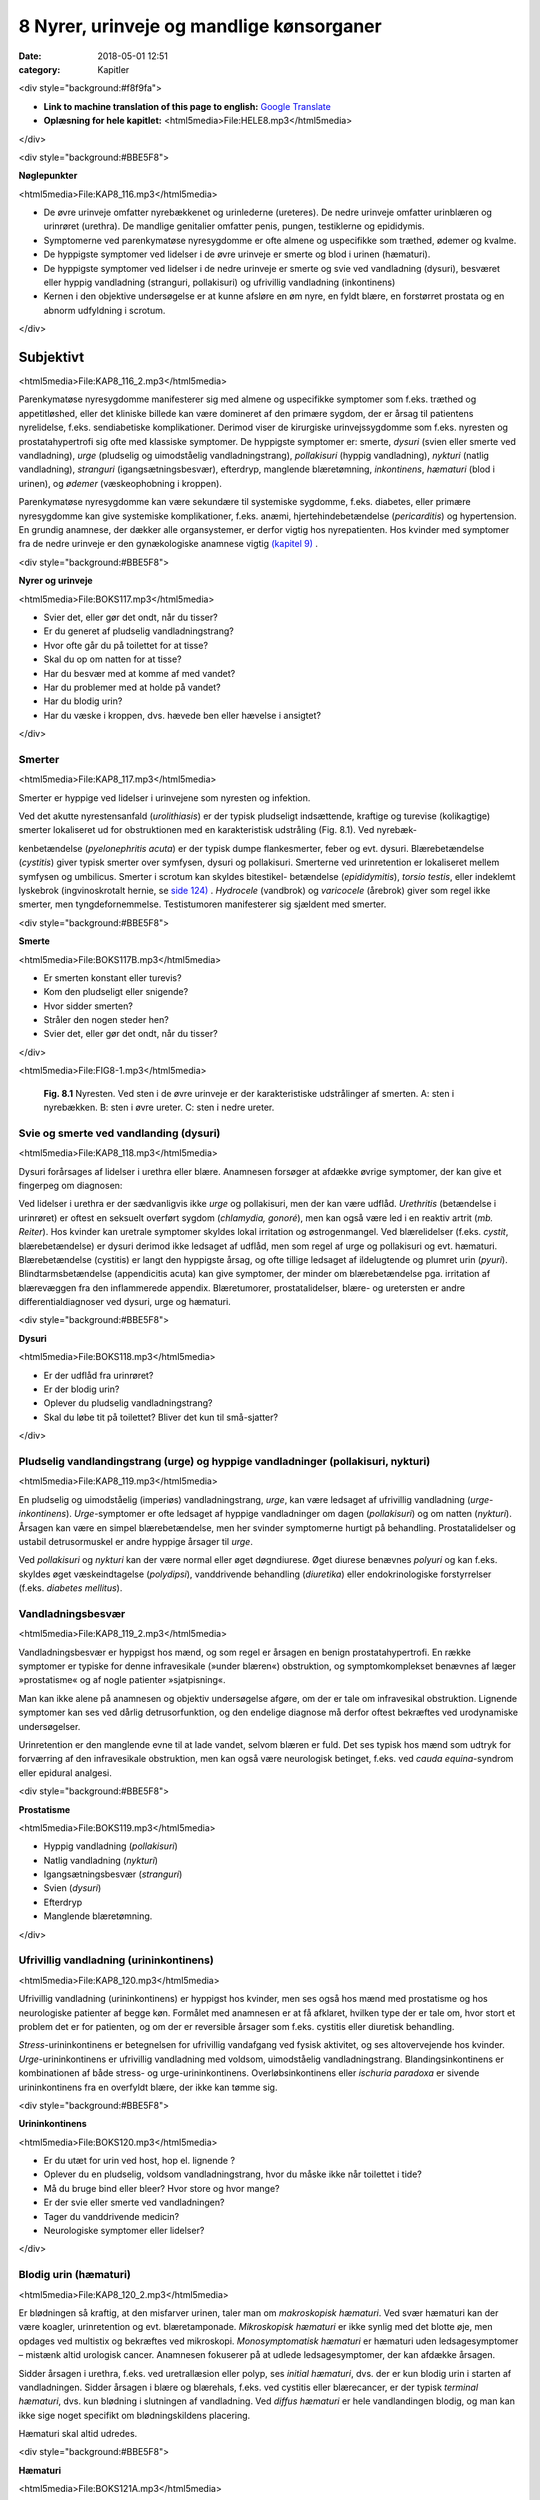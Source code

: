 8 Nyrer, urinveje og mandlige kønsorganer
*****************************************

:date: 2018-05-01 12:51
:category: Kapitler

<div style="background:#f8f9fa">

* **Link to machine translation of this page to english:** `Google Translate <https://translate.google.com/translate?sl=da&hl=en&u=http://wiki.hoer-laegedansk.dk/8_Nyrer,_urinveje_og_mandlige_kønsorganer>`__
* **Oplæsning for hele kapitlet:** <html5media>File:HELE8.mp3</html5media>

</div>

<div style="background:#BBE5F8">

**Nøglepunkter**

<html5media>File:KAP8_116.mp3</html5media>

* De øvre urinveje omfatter nyrebækkenet og urinlederne (ureteres).
  De nedre urinveje omfatter urinblæren og urinrøret (urethra). De
  mandlige genitalier omfatter penis, pungen, testiklerne og epididymis.
* Symptomerne ved parenkymatøse nyresygdomme er ofte almene og
  uspecifikke som træthed, ødemer og kvalme.
* De hyppigste symptomer ved lidelser i de øvre urinveje er smerte og
  blod i urinen (hæmaturi).
* De hyppigste symptomer ved lidelser i de nedre urinveje er smerte
  og svie ved vandladning (dysuri), besværet eller hyppig vandladning
  (stranguri, pollakisuri) og ufrivillig vandladning (inkontinens)
* Kernen i den objektive undersøgelse er at kunne afsløre en øm nyre,
  en fyldt blære, en forstørret prostata og en abnorm udfyldning i
  scrotum.
  
</div>

Subjektivt
==========

<html5media>File:KAP8_116_2.mp3</html5media>

Parenkymatøse nyresygdomme manifesterer sig med almene og uspecifikke
symptomer som f.eks. træthed og appetitløshed, eller det kliniske
billede kan være domineret af den primære sygdom, der er årsag til patientens
nyrelidelse, f.eks. sendiabetiske komplikationer. Derimod viser de
kirurgiske urinvejssygdomme som f.eks. nyresten og prostatahypertrofi
sig ofte med klassiske symptomer. De hyppigste symptomer er: smerte,
*dysuri* (svien eller smerte ved vandladning), *urge* (pludselig og uimodståelig
vandladningstrang), *pollakisuri* (hyppig vandladning), *nykturi*
(natlig vandladning), *stranguri* (igangsætningsbesvær), efterdryp, manglende
blæretømning, *inkontinens*, *hæmaturi* (blod i urinen), og *ødemer*
(væskeophobning i kroppen).

Parenkymatøse nyresygdomme kan være sekundære til systemiske sygdomme,
f.eks. diabetes, eller primære nyresygdomme kan give systemiske
komplikationer, f.eks. anæmi, hjertehindebetændelse (*pericarditis*) og
hypertension. En grundig anamnese, der dækker alle organsystemer, er
derfor vigtig hos nyrepatienten. Hos kvinder med symptomer fra de
nedre urinveje er den gynækologiske anamnese vigtig `(kapitel 9) <9_Kvindelige_kønsorganer.rst#>`__ .

<div style="background:#BBE5F8">

**Nyrer og urinveje**

<html5media>File:BOKS117.mp3</html5media>

* Svier det, eller gør det ondt, når du tisser?
* Er du generet af pludselig vandladningstrang?
* Hvor ofte går du på toilettet for at tisse?
* Skal du op om natten for at tisse?
* Har du besvær med at komme af med vandet?
* Har du problemer med at holde på vandet?
* Har du blodig urin?
* Har du væske i kroppen, dvs. hævede ben eller hævelse i ansigtet?

</div>

Smerter
-------

<html5media>File:KAP8_117.mp3</html5media>

Smerter er hyppige ved lidelser i urinvejene som nyresten og infektion.

Ved det akutte nyrestensanfald (*urolithiasis*) er der typisk pludseligt indsættende,
kraftige og turevise (kolikagtige) smerter lokaliseret ud for
obstruktionen med en karakteristisk udstråling (Fig. 8.1). Ved nyrebæk-

kenbetændelse (*pyelonephritis acuta*) er der typisk dumpe flankesmerter,
feber og evt. dysuri. Blærebetændelse (*cystitis*) giver typisk smerter over
symfysen, dysuri og pollakisuri. Smerterne ved urinretention er lokaliseret
mellem symfysen og umbilicus. Smerter i scrotum kan skyldes bitestikel-
betændelse (*epididymitis*), *torsio testis*, eller indeklemt lyskebrok
(ingvinoskrotalt hernie, se `side 124) <8_Nyrer,_urinveje_og_mandlige_kønsorganer.rst#Vand_i_kroppen_(ødemer)>`__ . *Hydrocele* (vandbrok) og *varicocele*
(årebrok) giver som regel ikke smerter, men tyngdefornemmelse. Testistumoren
manifesterer sig sjældent med smerter.

<div style="background:#BBE5F8">

**Smerte**

<html5media>File:BOKS117B.mp3</html5media>

* Er smerten konstant eller turevis?
* Kom den pludseligt eller snigende?
* Hvor sidder smerten?
* Stråler den nogen steder hen?
* Svier det, eller gør det ondt, når du tisser?

</div>

<html5media>File:FIG8-1.mp3</html5media>

.. figure:: Figurer/FIG8-1_png.png
   :width: 300 px
   :alt:  Fig. 8.1 Nyresten.

   **Fig. 8.1** Nyresten. Ved sten i de øvre urinveje
   er der karakteristiske udstrålinger af smerten.
   A: sten i nyrebækken.
   B: sten i øvre ureter.
   C: sten i nedre ureter.

Svie og smerte ved vandlanding (dysuri)
---------------------------------------

<html5media>File:KAP8_118.mp3</html5media>

Dysuri forårsages af lidelser i urethra eller blære. Anamnesen forsøger at
afdække øvrige symptomer, der kan give et fingerpeg om diagnosen:

Ved lidelser i urethra er der sædvanligvis ikke *urge* og pollakisuri, men
der kan være udflåd. *Urethritis* (betændelse i urinrøret) er oftest en seksuelt
overført sygdom (*chlamydia, gonoré*), men kan også være led i en
reaktiv artrit (*mb. Reiter*). Hos kvinder kan uretrale symptomer skyldes
lokal irritation og østrogenmangel. Ved blærelidelser (f.eks. *cystit*, blærebetændelse)
er dysuri derimod ikke ledsaget af udflåd, men som regel af
urge og pollakisuri og evt. hæmaturi. Blærebetændelse (cystitis) er langt
den hyppigste årsag, og ofte tillige ledsaget af ildelugtende og plumret
urin (*pyuri*). Blindtarmsbetændelse (appendicitis acuta) kan give symptomer,
der minder om blærebetændelse pga. irritation af blærevæggen
fra den inflammerede appendix. Blæretumorer, prostatalidelser, blære- og
uretersten er andre differentialdiagnoser ved dysuri, urge og hæmaturi.

<div style="background:#BBE5F8">

**Dysuri**

<html5media>File:BOKS118.mp3</html5media>

* Er der udflåd fra urinrøret?
* Er der blodig urin?
* Oplever du pludselig vandladningstrang?
* Skal du løbe tit på toilettet? Bliver det kun til små-sjatter?

</div>

Pludselig vandlandingstrang (urge) og hyppige vandladninger (pollakisuri, nykturi)
----------------------------------------------------------------------------------

<html5media>File:KAP8_119.mp3</html5media>

En pludselig og uimodståelig (imperiøs) vandladningstrang, *urge*, kan
være ledsaget af ufrivillig vandladning (*urge-inkontinens*). *Urge*\ -symptomer
er ofte ledsaget af hyppige vandladninger om dagen (*pollakisuri*) og
om natten (*nykturi*). Årsagen kan være en simpel blærebetændelse, men
her svinder symptomerne hurtigt på behandling. Prostatalidelser og
ustabil detrusormuskel er andre hyppige årsager til *urge*.

Ved *pollakisuri* og *nykturi* kan der være normal eller øget døgndiurese.
Øget diurese benævnes *polyuri* og kan f.eks. skyldes øget væskeindtagelse
(*polydipsi*), vanddrivende behandling (*diuretika*) eller endokrinologiske
forstyrrelser (f.eks. *diabetes mellitus*).

Vandladningsbesvær
------------------

<html5media>File:KAP8_119_2.mp3</html5media>

Vandladningsbesvær er hyppigst hos mænd, og som regel er årsagen en
benign prostatahypertrofi. En række symptomer er typiske for denne
infravesikale (»under blæren«) obstruktion, og symptomkomplekset
benævnes af læger »prostatisme« og af nogle patienter »sjatpisning«.

Man kan ikke alene på anamnesen og objektiv undersøgelse afgøre, om
der er tale om infravesikal obstruktion. Lignende symptomer kan ses ved
dårlig detrusorfunktion, og den endelige diagnose må derfor oftest
bekræftes ved urodynamiske undersøgelser.

Urinretention er den manglende evne til at lade vandet, selvom blæren
er fuld. Det ses typisk hos mænd som udtryk for forværring af den
infravesikale obstruktion, men kan også være neurologisk betinget, f.eks.
ved *cauda equina*-syndrom eller epidural analgesi.

<div style="background:#BBE5F8">

**Prostatisme**

<html5media>File:BOKS119.mp3</html5media>

* Hyppig vandladning (*pollakisuri*)
* Natlig vandladning (*nykturi*)
* Igangsætningsbesvær (*stranguri*)
* Svien (*dysuri*)
* Efterdryp
* Manglende blæretømning.

</div>

Ufrivillig vandladning (urininkontinens)
----------------------------------------

<html5media>File:KAP8_120.mp3</html5media>

Ufrivillig vandladning (urininkontinens) er hyppigst hos kvinder, men
ses også hos mænd med prostatisme og hos neurologiske patienter af
begge køn. Formålet med anamnesen er at få afklaret, hvilken type der er
tale om, hvor stort et problem det er for patienten, og om der er reversible
årsager som f.eks. cystitis eller diuretisk behandling.

*Stress*\ -urininkontinens er betegnelsen for ufrivillig vandafgang ved fysisk
aktivitet, og ses altovervejende hos kvinder. *Urge*\ -urininkontinens er
ufrivillig vandladning med voldsom, uimodståelig vandladningstrang.
Blandingsinkontinens er kombinationen af både stress- og urge-urininkontinens.
Overløbsinkontinens eller *ischuria paradoxa* er sivende
urininkontinens fra en overfyldt blære, der ikke kan tømme sig.

<div style="background:#BBE5F8">

**Urininkontinens**

<html5media>File:BOKS120.mp3</html5media>

* Er du utæt for urin ved host, hop el. lignende ?
* Oplever du en pludselig, voldsom vandladningstrang, hvor
  du måske ikke når toilettet i tide?
* Må du bruge bind eller bleer? Hvor store og hvor mange?
* Er der svie eller smerte ved vandladningen?
* Tager du vanddrivende medicin?
* Neurologiske symptomer eller lidelser?

</div>

Blodig urin (hæmaturi)
----------------------

<html5media>File:KAP8_120_2.mp3</html5media>

Er blødningen så kraftig, at den misfarver urinen, taler man om *makroskopisk hæmaturi*.
Ved svær hæmaturi kan der være koagler, urinretention
og evt. blæretamponade. *Mikroskopisk hæmaturi* er ikke synlig med
det blotte øje, men opdages ved multistix og bekræftes ved mikroskopi.
*Monosymptomatisk hæmaturi* er hæmaturi uden ledsagesymptomer –
mistænk altid urologisk cancer. Anamnesen fokuserer på at udlede ledsagesymptomer,
der kan afdække årsagen.

Sidder årsagen i urethra, f.eks. ved uretrallæsion eller polyp, ses 
*initial hæmaturi*, dvs. der er kun blodig urin i starten af vandladningen. Sidder
årsagen i blære og blærehals, f.eks. ved cystitis eller blærecancer, er der
typisk *terminal hæmaturi*, dvs. kun blødning i slutningen af vandladning.
Ved *diffus hæmaturi* er hele vandlandingen blodig, og man kan
ikke sige noget specifikt om blødningskildens placering.

Hæmaturi skal altid udredes.

<div style="background:#BBE5F8">

**Hæmaturi**

<html5media>File:BOKS121A.mp3</html5media>

* Svie og smerte ved vandladning?
* Flankesmerter?
* Feber?
* Almene symptomer?
* Kraftige slag mod flanken?
* Blodfortyndende medicin?

</div>

<div style="background:#BBE5F8">

**Årsager til hæmaturi**

<html5media>File:BOKS121B.mp3</html5media>

* Urologisk cancer
* Nyresten
* Urinvejsinfektion
* Urinvejslæsioner (kirurgi, kateter, traume)
* Prostatahypertrofi og -cancer
* Parenkymatøs nyrelidelse
* AK-behandling (AntiKoagulation = blodfortyndende behandling)

</div>

Vand i kroppen (ødemer)
-----------------------

<html5media>File:KAP8_122.mp3</html5media>

Vand i kroppen bemærkes af patienten som hævede ankler og fødder
eller sko og fingerringe, der ikke passer. Ved mere udtalt væskeophobning
kan patienten også klage over vejrtrækningsbesvær pga. ophobning
i lungerne (lungestase) og mellem lungehinderne (pleuraekssudater).
Ledsagesymptomer til vand i kroppen ved nyresygdom er nedsat urinproduktion
(*oliguri*) og skummende urin (pga. *proteinuri*). Ødemer og
proteinuri er kardinaltegnene ved *nefrotisk syndrom*. Ødemer ses også
ved hjertesygdom, perifer venøs insufficiens og lymfødem `(se kapitel 5 <5_Hjertet.rst#>`__ `og 12) <12_Det_perifere_karsystem.rst#>`__ . 
Det kan være svært alene på anamnesen at afgøre årsagen til ødemerne.

Objektiv undersøgelse
=====================

<html5media>File:KAP8_122_2.mp3</html5media>

Man starter altid med en almindelig ydre undersøgelse af abdomen (se
kapitel 7). Måske kan man umiddelbart erkende f.eks. en fyldt blære.
Hos kvinder med urinvejssymptomer vil det ofte være relevant at foretage
en gynækologisk undersøgelse `(se side 131) <9_Kvindelige_kønsorganer.rst#Objektivt>`__ . Hos mænd med urinvejssymptomer
bør man altid undersøge de ydre kønsorganer (beskrevet i
dette kapitel) samt prostata `(se side 114) <7_Mave-tarm-systemet.rst#Endetarm_(rectum)>`__ .

Vurderingen af patientens almentilstand er væsentlig. *Blodtrykket* skal
altid måles – hypertension er hyppig ved både akutte og kroniske nyresygdomme.
*Temperaturen* kan være forhøjet ved urinvejsinfektion eller
glomerulonephritis. *Respirationen* kan være påvirket pga. nefrogen lungestase
eller acidose. Patienten kan være *bleg og gusten*, som det ses ved
terminal nyreinsufficiens med anæmi og uræmi.

Ofte suppleres den objektive undersøgelse med undersøgelse af urinen
(multistix, mikroskopi, dyrkning), blodprøver og billeddiagnostiske
undersøgelser som ultralyd, urografi med i.v. kontrast og cystoskopi. Ved
mistanke om akut parenkymatøs nyrelidelse er nyrebiopsi som regel
relevant.

Mandlige kønsorganer (genitalia masculina)
------------------------------------------

<html5media>File:KAP8_122_3.mp3</html5media>

De mandlige genitalier undersøges ikke rutinemæssigt; kun hvor det er
relevant. De er let tilgængelige for undersøgelse, og omfatter lemmet
(*penis*) samt pungen (*scrotum*) med dens indhold: testiklerne (*testes*),
bitestiklerne (*epididymis*) og sædstrengene (*vas deferens*). Undersøgelsen
af de mandlige kønsorganer omfatter også en undersøgelse af lyskerne `(se side 112) <7_Mave-tarm-systemet.rst#Lyskerne_(regiones_inguinales)>`__ .

**Inspektion**

<html5media>File:KAP8_123.mp3</html5media>

Inspicér patienten stående uden benklæder. Er der forandringer af *huden*,
som f.eks. det karakteristiske røde, skællende udslæt ved lyskesvamp
(*tinea*)? Eventuelle *asymmetrier* bemærkes (husk at venstre testikel normalt
hænger lidt lavere end højre). En optrukket og horisontalt lejret
testikel ses ved *torsio testis*.

Ved inspektion af penis skal man forsigtigt trække forhuden tilbage.
Denne retraktion af preputium skal ikke forceres – er forhuden for snæver,
kaldes det *phimosis*. Glans undersøges for sår og læsioner. Kønsvorter
(*kondylomer*) ses som blomkålslignende papillomatøse vorter. 
*Herpes genitalis* ses som konfluerende vesikler eller erosioner. Ved *mb. Reiter* kan
der ses runde erytematøse elementer på glans (*cirkinat balanitis*). Evt.
udflåd fra uretralåbningen kan være tegn på *mb. Reiter* eller venerisk
uretrit (*chlamydia* eller *gonoré*).

**Palpation**

<html5media>File:KAP8_123_2.mp3</html5media>

Ved palpation af scrotum skal du gå forsigtigt frem. Ved akutte skrotallidelser
– specielt *torsio testis*, men også ved *epididymitis* `(s. 124) <8_Nyrer,_urinveje_og_mandlige_kønsorganer.rst#Vand_i_kroppen_(ødemer)>`__  – kan
der være betydelig ømhed. Testes undersøges systematisk – og hele tiden
sammenlignes de to sider – idet man bemærker lejring, mobilitet, ømhed,
størrelse, konsistens og overflade. Den normale testes er lejret vertikalt
og frit mobil, den er ganske let øm, har en glat overflade og en fastelastisk
konsistens. Er testes forstørret og hård evt. med puklet overflade
tyder det på *cancer*. Ved testiscancer er testiklen ikke nødvendigvis øm.

Bitestiklerne (epididymis) ligger over og bag ved testes. Den hyppigste
lidelse her er infektion – *epididymitis* – hvor epididymis palperes forstørret
og øm, og der kan være ledsagende dysuri, feber og evt. udflåd fra
urethra. Hos yngre mænd er årsagen typisk en seksuelt overført sygdom
(e.g. *chlamydia*) – hos ældre mænd er årsagen oftest en urinvejsinfektion.
Podning fra urethra og urindyrkning er derfor standardundersøgelser.

Vandbrok (*hydrocele*) føles som en glat, blød udfyldning i scrotum.
Ved at trykke en lommelampe tæt mod scrotum ses hydrocelet at være
gennemskinneligt (*pellucidt*). Årebrok (*varicocele*) er næste altid venstresidigt;
varicerne føles som bløde, ømme vener langs funiklen.

Ved fund af ømhed og udfyldning i scrotum kan det være vanskeligt at
afgøre, om det udgår fra testis eller andre strukturer, og ømheden kan
vanskeliggøre en nærmere palpation. Uanset hvad der findes ved palpationen,
er det dog utroligt afgørende, at man *altid* palperer begge testes
systematisk – årsagen til et nyopstået hydrocele eller en tilsyneladende
epididymitis kan være en underliggende testescancer. Ved torsio testis og
epididymitis kan der udvikles ødem og reaktivt hydrocele, som kan vanskeliggøre
undersøgelsen. Husk, at *torsio testis* kræver umiddelbar, operativ
behandling – mistænkes diagnosen, kræves akut kirurgisk/urologisk
tilsyn. Et inkarcereret ingvinoskrotalt hernie kan også præsentere sig
som »akut scrotum«, men behandlingen er den samme: umiddelbar
operativ eksploration. Ultralydsundersøgelse af scrotum har stor informationsværdi,
og skal ordineres på vide indikationer ved udfyldninger i
scrotum. Billeddiagnostiske og andre undersøgelser bør dog ikke forsinke
kirurgisk eksploration ved mistanke om torsio eller inkarcereret hernie.

<div style="background:#BBE5F8">

**Testiklerne (palpation)**

<html5media>File:BOKS123.mp3</html5media>

* Lejring
* Mobilitet
* Ømhed
* Størrelse
* Konsistens
* Overflade

</div>

<html5media>File:FIG8-2.mp3</html5media>

.. figure:: Figurer/FIG8-2_png.png
   :width: 700 px
   :alt:  Fig. 8.2 Udfylding og ømhed i scrotum.

   **Fig. 8.2** Udfylding og ømhed i scrotum.
   A: torsio testis.
   B: bitestikelbetændelse (epididymitis).
   C: årebrok (varicocele).
   D: vandbrok (hydrocele).
   E: testiscancer med reaktivt hydrocele.
   F: ingvinoskrotalt hernie.

Nyrer og urinveje
-----------------

<html5media>File:KAP8_125.mp3</html5media>

De øvre urinveje omfatter nyrebækkenet og urinlederne (*ureteres*). De
nedre urinveje omfatter urinblæren og urinrøret (*urethra*). Nyrerne og
blæren er tilgængelige for indirekte undersøgelse gennem bugvæggen.

**Inspektion**

Abdomen inspiceres som beskrevet i kapitel 7. Kan man umiddelbart
erkende en overfyldt blære eller en nyretumor?

**Palpation**

Teknikken er som ved palpation af abdomen `(se side 107) <7_Mave-tarm-systemet.rst#Abdomen>`__ . Man palperer
hver flanke for sig ved brug af en bimanuel teknik, hvor den ene hånds
fingerspidser placeres bagtil højt på lænderyggen i vinklen mellem columna
og costa XII, mens den anden hånds fingerspidser palperer dybt i
abdomen under kurvaturen. Man forsøger at »fange« nedre nyrepol, når
den presses ned af diaphragma ved inspirationen – højre nyre er lettest,
da den ligger lavest. Nyrerne kan være forstørrede ved f.eks. cystisk nyresygdom
eller *hydronefrose* `(s. 126) <8_Nyrer,_urinveje_og_mandlige_kønsorganer.rst#Nyrer_og_urinveje>`__ , hårde og knudrede ved cancer og
ømme ved *pyelonephritis* `(s. 118) <8_Nyrer,_urinveje_og_mandlige_kønsorganer.rst#Svie_og_smerte_ved_vandlanding_(dysuri)>`__ . Den normale nyre kan sjældent udpalperes.
Ureteres kan ikke undersøges klinisk.
   
**Perkussion**

Forstørret blære ses ved urinretention (hvor den kan nå helt op til umbilicus).
Hos kvinder kan tilsvarende dæmpning over symfysen ses ved
graviditet, fibromatøs uterus eller ovarietumor. Teknikken ved perkussion
er som ved undersøgelse af lungerne `(se side 93) <6_Lunger_og_luftveje.rst#Palpation>`__ .
   
Nyrerne undersøges for bankeømhed. Ømhed af nyrerne kan ses ved
infektion (pyelonephritis) og hindring af afløbet fra de øvre urinveje
(hydronefrose).

**Auskultation**

Stetoskopi over nyrerne var tidligere god latin for at finde evt. mislyd
som tegn på nyrearteriestenose. Undersøgelsen er upålidelig og bruges
ikke mere, hvor Doppler-ultralyd er blevet let tilgængelig.

<html5media>File:FIG8-3.mp3</html5media>

.. figure:: Figurer/FIG8-3_png.png
   :width: 400 px
   :alt:  Fig. 8.3 Palpation af nyrerne.

   **Fig. 8.3** Palpation af nyrerne. Den
   nederste hånd placeres under flanken i
   trekanten mellem columna og nederste
   ribben. Den øverste hånd palperer i
   dybden under kurvaturen. Den nederste
   hånd skubber opad, mens den øverste
   hånd prøver at »fange« nyrepolen.

<html5media>File:FIG8-4.mp3</html5media>

.. figure:: Figurer/FIG8-4_png.png
   :width: 400 px
   :alt:  Fig. 8.4 Perkussion af blæren.

   **Fig. 8.4** Perkussion af blæren. Start over
   symfysen og bevæg dig mod umbilicus.
   Den passive hånds fingre holdes parallelt
   med symfysen. Ved normale forhold
   høres ingen dæmpning, men kun tarmenes
   almindelige tympanisme.

<html5media>File:FIG8-5.mp3</html5media>

.. figure:: Figurer/FIG8-5_png.png
   :width: 400 px
   :alt:  Fig. 8.5 Undersøgelse for bankeømhed.

   **Fig. 8.5** Undersøgelse for bankeømhed.
   Patienten sidder let foroverbøjet med
   ryggen til undersøgeren. Den ene håndflade
   placeres over nyrepolen (i vinklen
   mellem nederste ribben og paravertebralmuskultauren).
   Med den anden hånds knyttede næve banker man på
   den flade hånd.
